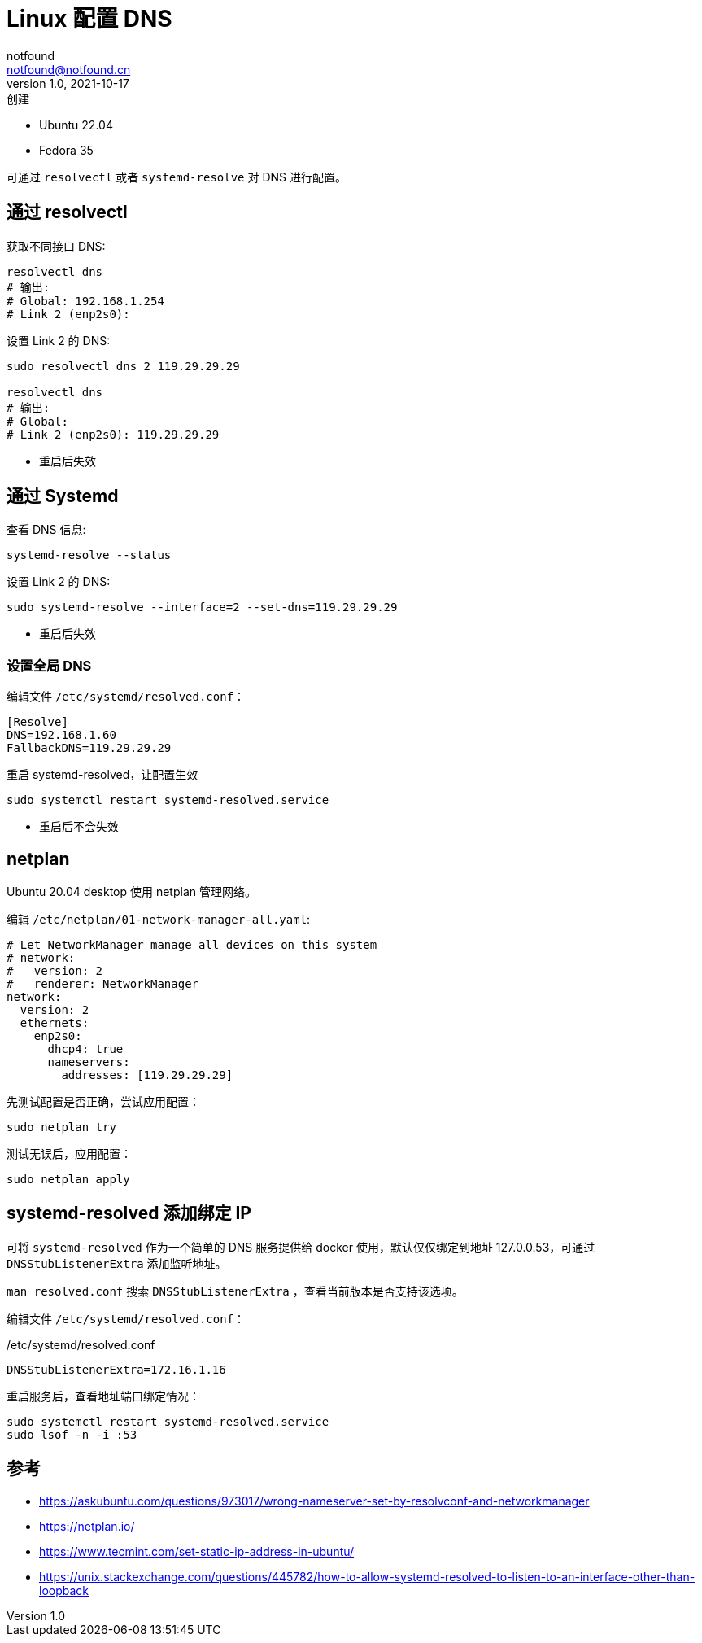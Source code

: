 = Linux 配置 DNS
notfound <notfound@notfound.cn>
1.0, 2021-10-17: 创建
:sectanchors:

:page-slug: linux-dns-set
:page-category: linux

* Ubuntu 22.04
* Fedora 35

可通过 `resolvectl` 或者 `systemd-resolve` 对 DNS 进行配置。

== 通过 resolvectl

获取不同接口 DNS:

[source,bash]
----
resolvectl dns
# 输出:
# Global: 192.168.1.254
# Link 2 (enp2s0):
----

设置 Link 2 的 DNS:

[source,bash]
----
sudo resolvectl dns 2 119.29.29.29

resolvectl dns
# 输出:
# Global:
# Link 2 (enp2s0): 119.29.29.29
----

* 重启后失效

== 通过 Systemd

查看 DNS 信息:

[source,bash]
----
systemd-resolve --status
----

设置 Link 2 的 DNS:

[source,bash]
----
sudo systemd-resolve --interface=2 --set-dns=119.29.29.29
----

* 重启后失效

=== 设置全局 DNS

编辑文件 `/etc/systemd/resolved.conf`：

[source,conf]
----
[Resolve]
DNS=192.168.1.60
FallbackDNS=119.29.29.29
----

重启 systemd-resolved，让配置生效

[source,text]
----
sudo systemctl restart systemd-resolved.service
----

* 重启后不会失效

== netplan

Ubuntu 20.04 desktop 使用 netplan 管理网络。

编辑 `/etc/netplan/01-network-manager-all.yaml`:

[source,yaml]
----
# Let NetworkManager manage all devices on this system
# network:
#   version: 2
#   renderer: NetworkManager
network:
  version: 2
  ethernets:
    enp2s0:
      dhcp4: true
      nameservers:
        addresses: [119.29.29.29]
----

先测试配置是否正确，尝试应用配置：

[source,bash]
----
sudo netplan try
----

测试无误后，应用配置：

[source,bash]
----
sudo netplan apply
----

== systemd-resolved 添加绑定 IP

可将 `systemd-resolved` 作为一个简单的 DNS 服务提供给 docker 使用，默认仅仅绑定到地址 127.0.0.53，可通过 `DNSStubListenerExtra` 添加监听地址。

`man resolved.conf` 搜索 `DNSStubListenerExtra` ，查看当前版本是否支持该选项。

编辑文件 `/etc/systemd/resolved.conf`：

./etc/systemd/resolved.conf
[source,conf]
----
DNSStubListenerExtra=172.16.1.16
----

重启服务后，查看地址端口绑定情况：

[source,bash]
----
sudo systemctl restart systemd-resolved.service
sudo lsof -n -i :53
----

== 参考

* https://askubuntu.com/questions/973017/wrong-nameserver-set-by-resolvconf-and-networkmanager
* https://netplan.io/
* https://www.tecmint.com/set-static-ip-address-in-ubuntu/
* https://unix.stackexchange.com/questions/445782/how-to-allow-systemd-resolved-to-listen-to-an-interface-other-than-loopback
